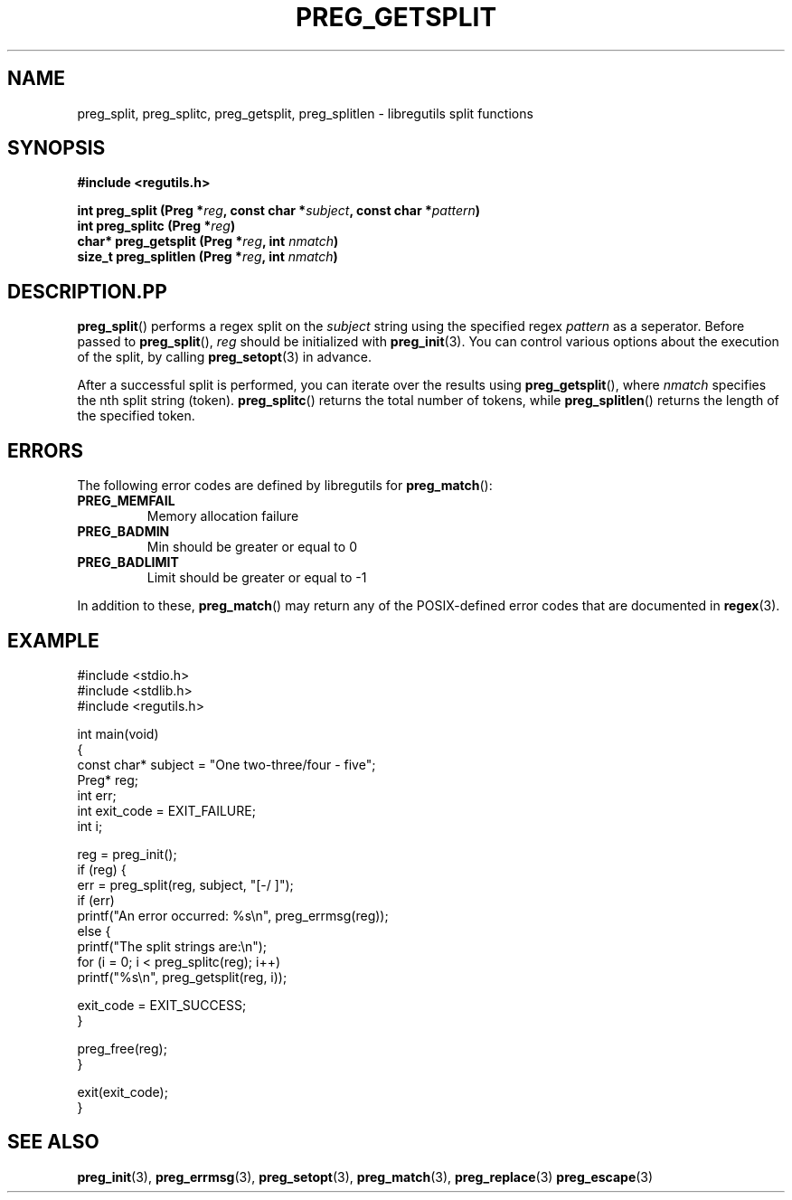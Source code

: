 .TH PREG_GETSPLIT 3 2022-07-09 libregutils "libregutils manual"
.SH NAME
preg_split, preg_splitc, preg_getsplit, preg_splitlen \-
libregutils split functions
.SH SYNOPSIS
.nf
.B #include <regutils.h>
.PP
.BI "int    preg_split    (Preg *" reg ", const char *" subject ", const char *"\
pattern )
.BI "int    preg_splitc   (Preg *" reg )
.BI "char*  preg_getsplit (Preg *" reg ", int " nmatch )
.BI "size_t preg_splitlen (Preg *" reg ", int " nmatch )
.fi
.SH DESCRIPTION.PP
.BR preg_split ()
performs a regex split on the
.I subject
string using the specified regex
.IR pattern
as a seperator.
Before passed to
.BR preg_split (),
.I reg
should be initialized with
.BR preg_init (3).
You can control various options about the execution of the split, by calling
.BR preg_setopt (3)
in advance.
.PP
After a successful split is performed, you can iterate over the results using
.BR preg_getsplit (),
where
.I nmatch
specifies the nth split string (token).
.BR preg_splitc ()
returns the total number of tokens, while
.BR preg_splitlen ()
returns the length of the specified token.
.SH ERRORS
.PP
The following error codes are defined by libregutils for
.BR preg_match ():
.TP
.B PREG_MEMFAIL
Memory allocation failure
.TP
.B PREG_BADMIN
Min should be greater or equal to 0
.TP
.B PREG_BADLIMIT
Limit should be greater or equal to -1
.PP
In addition to these,
.BR preg_match ()
may return any of the POSIX-defined error codes that are documented in
.BR regex (3).
.SH EXAMPLE
.EX
#include <stdio.h>
#include <stdlib.h>
#include <regutils.h>

int main(void)
{
    const char* subject = "One two-three/four - five";
    Preg* reg;
    int err;
    int exit_code = EXIT_FAILURE;
    int i;

    reg = preg_init();
    if (reg) {
        err = preg_split(reg, subject, "[-/ ]");
        if (err)
            printf("An error occurred: %s\\n", preg_errmsg(reg));
        else {
            printf("The split strings are:\\n");
            for (i = 0; i < preg_splitc(reg); i++)
                printf("%s\\n", preg_getsplit(reg, i));

            exit_code = EXIT_SUCCESS;
        }

        preg_free(reg);
    }

    exit(exit_code);
}
.EE
.SH SEE ALSO
.BR preg_init (3),
.BR preg_errmsg (3),
.BR preg_setopt (3),
.BR preg_match (3),
.BR preg_replace (3)
.BR preg_escape (3)
